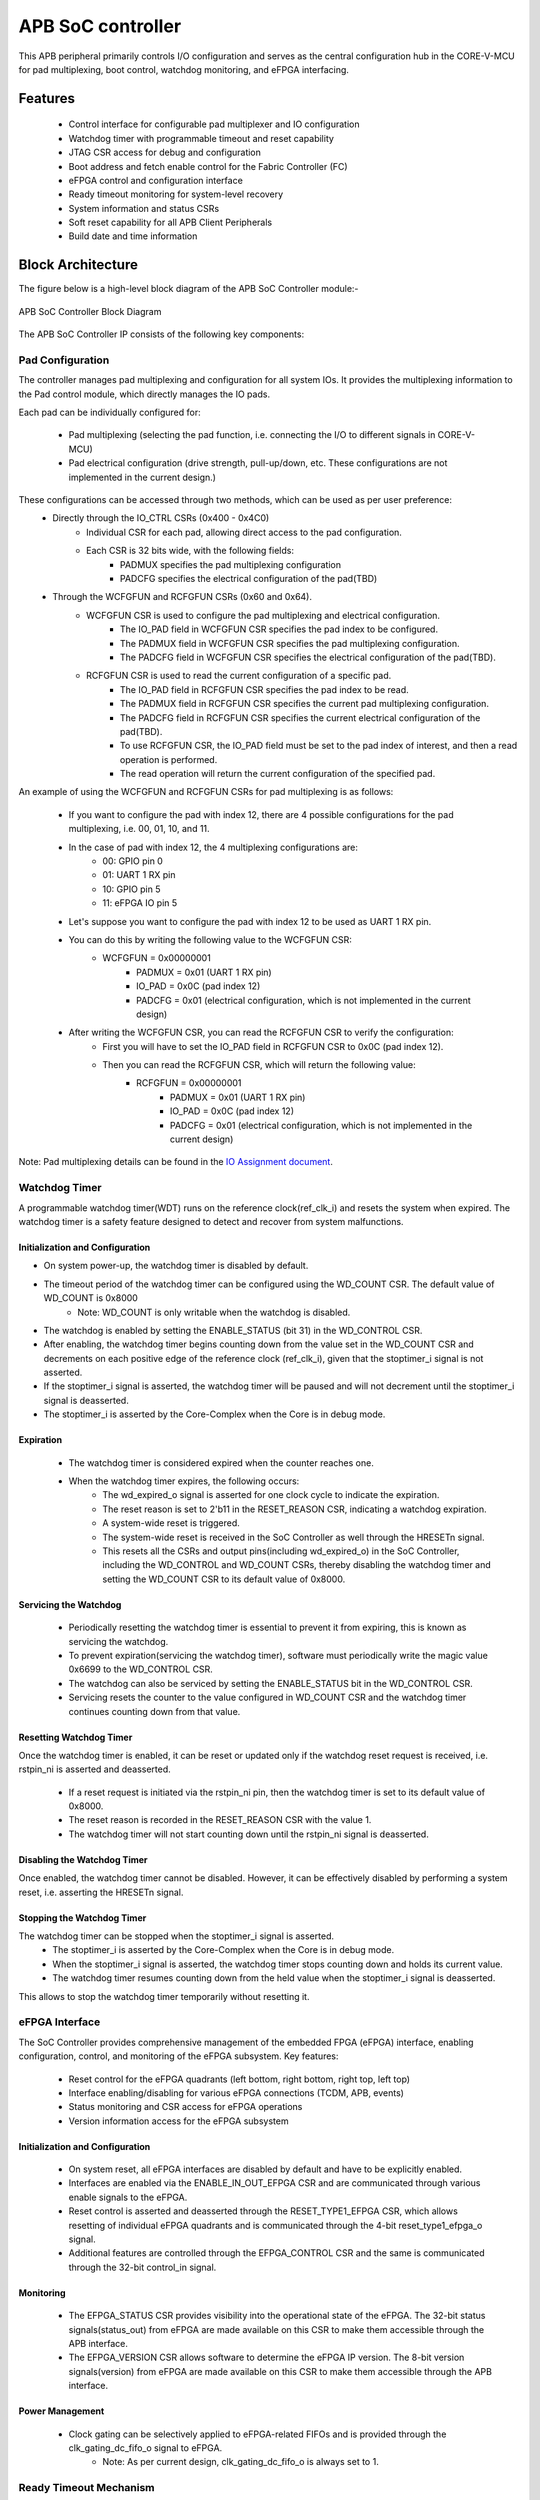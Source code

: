 
..
   Copyright (c) 2023 OpenHW Group
   Copyright (c) 2025 CircuitSutra

   SPDX-License-Identifier: Apache-2.0 WITH SHL-2.1

.. Level 1
   =======

   Level 2
   -------

   Level 3
   ~~~~~~~

   Level 4
   ^^^^^^^
.. _apb_soc_controller:

APB SoC controller
==================

This APB peripheral primarily controls I/O configuration and serves as the central configuration hub in the CORE-V-MCU for pad multiplexing, boot control, watchdog monitoring, and eFPGA interfacing.

Features
--------
  - Control interface for configurable pad multiplexer and IO configuration
  - Watchdog timer with programmable timeout and reset capability
  - JTAG CSR access for debug and configuration
  - Boot address and fetch enable control for the Fabric Controller (FC)
  - eFPGA control and configuration interface
  - Ready timeout monitoring for system-level recovery
  - System information and status CSRs
  - Soft reset capability for all APB Client Peripherals
  - Build date and time information

Block Architecture
------------------

The figure below is a high-level block diagram of the APB SoC Controller module:-

.. figure:: apb_soc_controller_block_diagram.png
   :name: APB_SOC_Controller_Block_Diagram
   :align: center
   :alt:

   APB SoC Controller Block Diagram

The APB SoC Controller IP consists of the following key components:

Pad Configuration
~~~~~~~~~~~~~~~~~
The controller manages pad multiplexing and configuration for all system IOs. It provides the multiplexing information to the Pad control module, which directly manages the IO pads.

Each pad can be individually configured for:

  - Pad multiplexing (selecting the pad function, i.e. connecting the I/O to different signals in CORE-V-MCU)
  - Pad electrical configuration (drive strength, pull-up/down, etc. These configurations are not implemented in the current design.)

These configurations can be accessed through two methods, which can be used as per user preference:
  - Directly through the IO_CTRL CSRs (0x400 - 0x4C0)
      - Individual CSR for each pad, allowing direct access to the pad configuration.
      - Each CSR is 32 bits wide, with the following fields:
          - PADMUX specifies the pad multiplexing configuration
          - PADCFG specifies the electrical configuration of the pad(TBD)

  - Through the WCFGFUN and RCFGFUN CSRs (0x60 and 0x64).
      - WCFGFUN CSR is used to configure the pad multiplexing and electrical configuration.
          - The IO_PAD field in WCFGFUN CSR specifies the pad index to be configured.
          - The PADMUX field in WCFGFUN CSR specifies the pad multiplexing configuration.
          - The PADCFG field in WCFGFUN CSR specifies the electrical configuration of the pad(TBD).

      - RCFGFUN CSR is used to read the current configuration of a specific pad.
          - The IO_PAD field in RCFGFUN CSR specifies the pad index to be read.
          - The PADMUX field in RCFGFUN CSR specifies the current pad multiplexing configuration.
          - The PADCFG field in RCFGFUN CSR specifies the current electrical configuration of the pad(TBD).
          - To use RCFGFUN CSR, the IO_PAD field must be set to the pad index of interest, and then a read operation is performed.
          - The read operation will return the current configuration of the specified pad.

An example of using the WCFGFUN and RCFGFUN CSRs for pad multiplexing is as follows:

  - If you want to configure the pad with index 12, there are 4 possible configurations for the pad multiplexing, i.e. 00, 01, 10, and 11.
  - In the case of pad with index 12, the 4 multiplexing configurations are:
      - 00: GPIO pin 0
      - 01: UART 1 RX pin
      - 10: GPIO pin 5
      - 11: eFPGA IO pin 5

  - Let's suppose you want to configure the pad with index 12 to be used as UART 1 RX pin.
  - You can do this by writing the following value to the WCFGFUN CSR:
      - WCFGFUN = 0x00000001
          - PADMUX = 0x01 (UART 1 RX pin)
          - IO_PAD = 0x0C (pad index 12)
          - PADCFG = 0x01 (electrical configuration, which is not implemented in the current design)
  - After writing the WCFGFUN CSR, you can read the RCFGFUN CSR to verify the configuration:
      - First you will have to set the IO_PAD field in RCFGFUN CSR to 0x0C (pad index 12).
      - Then you can read the RCFGFUN CSR, which will return the following value:
          - RCFGFUN = 0x00000001
              - PADMUX = 0x01 (UART 1 RX pin)
              - IO_PAD = 0x0C (pad index 12)
              - PADCFG = 0x01 (electrical configuration, which is not implemented in the current design)

Note: Pad multiplexing details can be found in the `IO Assignment document <https://docs.openhwgroup.org/projects/core-v-mcu/doc-src/io_assignment_tables.html>`_.

Watchdog Timer
~~~~~~~~~~~~~~
A programmable watchdog timer(WDT) runs on the reference clock(ref_clk_i) and resets the system when expired. The watchdog timer is a safety feature designed to detect and recover from system malfunctions.

Initialization and Configuration
^^^^^^^^^^^^^^^^^^^^^^^^^^^^^^^^
- On system power-up, the watchdog timer is disabled by default.
- The timeout period of the watchdog timer can be configured using the WD_COUNT CSR. The default value of WD_COUNT is 0x8000
    - Note: WD_COUNT is only writable when the watchdog is disabled.
- The watchdog is enabled by setting the ENABLE_STATUS (bit 31) in the WD_CONTROL CSR.
- After enabling, the watchdog timer begins counting down from the value set in the  WD_COUNT CSR and decrements on each positive edge of the reference clock (ref_clk_i), given that the stoptimer_i signal is not asserted.
- If the stoptimer_i signal is asserted, the watchdog timer will be paused and will not decrement until the stoptimer_i signal is deasserted.
- The stoptimer_i is asserted by the Core-Complex when the Core is in debug mode.

Expiration
^^^^^^^^^^
  - The watchdog timer is considered expired when the counter reaches one.
  - When the watchdog timer expires, the following occurs:
      - The wd_expired_o signal is asserted for one clock cycle to indicate the expiration.
      - The reset reason is set to 2'b11 in the RESET_REASON CSR, indicating a watchdog expiration.
      - A system-wide reset is triggered.
      - The system-wide reset is received in the SoC Controller as well through the HRESETn signal.
      - This resets all the CSRs and output pins(including wd_expired_o) in the SoC Controller, including the WD_CONTROL and WD_COUNT CSRs, thereby disabling the watchdog timer and setting the WD_COUNT CSR to its default value of 0x8000.

Servicing the Watchdog
^^^^^^^^^^^^^^^^^^^^^^
  - Periodically resetting the watchdog timer is essential to prevent it from expiring, this is known as servicing the watchdog.
  - To prevent expiration(servicing the watchdog timer), software must periodically write the magic value 0x6699 to the WD_CONTROL CSR.
  - The watchdog can also be serviced by setting the ENABLE_STATUS bit in the WD_CONTROL CSR.
  - Servicing resets the counter to the value configured in WD_COUNT CSR and the watchdog timer continues counting down from that value.


Resetting Watchdog Timer
^^^^^^^^^^^^^^^^^^^^^^^^
Once the watchdog timer is enabled, it can be reset or updated only if the watchdog reset request is received, i.e. rstpin_ni is asserted and deasserted.

  - If a reset request is initiated via the rstpin_ni pin, then the watchdog timer is set to its default value of 0x8000.
  - The reset reason is recorded in the RESET_REASON CSR with the value 1.
  - The watchdog timer will not start counting down until the rstpin_ni signal is deasserted.

Disabling the Watchdog Timer
^^^^^^^^^^^^^^^^^^^^^^^^^^^^
Once enabled, the watchdog timer cannot be disabled. However, it can be effectively disabled by performing a system reset, i.e. asserting the HRESETn signal.

Stopping the Watchdog Timer
^^^^^^^^^^^^^^^^^^^^^^^^^^^
The watchdog timer can be stopped when the stoptimer_i signal is asserted.
  - The stoptimer_i is asserted by the Core-Complex when the Core is in debug mode.
  - When the stoptimer_i signal is asserted, the watchdog timer stops counting down and holds its current value.
  - The watchdog timer resumes counting down from the held value when the stoptimer_i signal is deasserted.

This allows to stop the watchdog timer temporarily without resetting it.

eFPGA Interface
~~~~~~~~~~~~~~~
The SoC Controller provides comprehensive management of the embedded FPGA (eFPGA) interface, enabling configuration, control, and monitoring of the eFPGA subsystem.
Key features:

  - Reset control for the eFPGA quadrants (left bottom, right bottom, right top, left top)
  - Interface enabling/disabling for various eFPGA connections (TCDM, APB, events)
  - Status monitoring and CSR access for eFPGA operations
  - Version information access for the eFPGA subsystem

Initialization and Configuration
^^^^^^^^^^^^^^^^^^^^^^^^^^^^^^^^
  - On system reset, all eFPGA interfaces are disabled by default and have to be explicitly enabled.
  - Interfaces are enabled via the ENABLE_IN_OUT_EFPGA CSR and are communicated through various enable signals to the eFPGA.
  - Reset control is asserted and deasserted through the RESET_TYPE1_EFPGA CSR, which allows resetting of individual eFPGA quadrants and is communicated through the 4-bit reset_type1_efpga_o signal.
  - Additional features are controlled through the EFPGA_CONTROL CSR and the same is communicated through the 32-bit control_in signal.

Monitoring
^^^^^^^^^^
  - The EFPGA_STATUS CSR provides visibility into the operational state of the eFPGA. The 32-bit status signals(status_out) from eFPGA are made available on this CSR to make them accessible through the APB interface.
  - The EFPGA_VERSION CSR allows software to determine the eFPGA IP version. The 8-bit version signals(version) from eFPGA are made available on this CSR to make them accessible through the APB interface.

Power Management
^^^^^^^^^^^^^^^^
  - Clock gating can be selectively applied to eFPGA-related FIFOs and is provided through the clk_gating_dc_fifo_o signal to eFPGA.
      - Note: As per current design, clk_gating_dc_fifo_o is always set to 1.

Ready Timeout Mechanism
~~~~~~~~~~~~~~~~~~~~~~~
The Ready Timeout (RTO) mechanism is a system protection feature that monitors bus transaction timeouts.
The SoC Controller generates a timeout signal (rto_o) when a peripheral fails to respond within the specified time limit.
It improves system robustness by preventing the bus from stalling indefinitely due to unresponsive peripherals.

The RTO mechanism is segregated into two IPs, the SoC Controller and the SoC Peripheral Interconnect.

Operation
^^^^^^^^^
  - When a bus transaction starts, the SoC peripheral interconnect asserts the start_rto_i pin on the SoC Controller.
  - The SoC Controller, when its start_rto_i pin is asserted, starts counting down from the value set in the RTO_COUNT CSR and decrements on each positive edge of the system clock (HCLK).
  - The counter starts counting down from the value set in the RTO_COUNT CSR and decrements on each positive edge of the system clock(HCLK).
  - The RTO_COUNT CSR of the SoC controller defines the timeout threshold.
  - If the SoC Peripheral Interconnect deasserts the start_rto_i signal before the SOC controller timeout counter reaches zero, then the counter is reloaded, and no timeout is signalled.
  - If the SOC Peripheral Interconnect fails to respond by deasserting the start_rto_i signal before the SOC controller timeout counter reaches zero, then the SOC controller asserts an rto_o signal to the SOC Peripheral Interconnect to indicate a timeout.
  - The SOC Peripheral Interconnect, when its rto_i is asserted, drives the peripheral_rto_i pin of the SOC Peripheral Interconnect to indicate which peripheral caused the timeout.
  - The SOC peripheral controller captures the faulty peripheral information in RTO_PERIPHERAL CSR to indicate which core-v-mcu peripheral caused the timeout.
  - The RTO_PERIPHERAL CSR consists of 9 bits, each bit representing a specific peripheral. When the peripheral_rto_i pin is updated, the values of the corresponding bits in the RTO_PERIPHERAL CSR are set to 1.
  - In the next clock cycle, the SoC controller deasserts the rto_o signal.
  - The SoC Peripheral Interconnect, when its rto_i is deasserted, clears the peripheral_rto_i pin.
  - The RTO_PERIPHERAL CSR is clear-on-write, i.e. writing to this CSR will clear it, and the write value is ignored.

Boot Control
~~~~~~~~~~~~
The boot control mechanism manages the system boot process, determining the behaviour of the Fabric Controller/Core-Complex during reset and initial execution.
It allows flexible configuration of boot address, fetch control, and boot mode selection.
This mechanism enables software and hardware to coordinate system boot through configurable registers and external signals, supporting multiple boot modes and sources.

Boot Address Configuration
^^^^^^^^^^^^^^^^^^^^^^^^^^
  - On system reset, the default boot address is set to 0x1A000080.
  - The boot address can be modified by writing a new value to the FCBOOT CSR.

Fetch Control
^^^^^^^^^^^^^
  - The Fabric Controller/Core-Complex's activity is gated by the fc_fetchen_o signal, i.e. allowing dynamic enable/disable of instruction fetch.
      - The default value of fc_fetchen_o is ,1 i.e instruction fetch is enabled.
  - This signal is controlled through the FCFETCH CSR.

Boot Mode Selection
^^^^^^^^^^^^^^^^^^^
Boot mode defines how and from where a system loads the code needed to start operating.
  - Boot mode is influenced by external hardware signals:
      - bootsel_i: Selects between different boot paths.
          - 1 = SPI boot
          - 0 = Host mode via I2Cs
      - dmactive_i: Indicates debug mode active status.
  - The selected boot mode and current boot status, as well as the debug mode status, are captured in the BOOTSEL CSR.

JTAG Interface
~~~~~~~~~~~~~~
The SoC Controller provides an interface to the JTAG debug port, enabling bidirectional communication and control for system-level debugging.
Key features:

  - Bidirectional communication through 8-bit-wide JTAG_REG_IN and JTAG_REG_OUT bitfields of JTAGREG CSR
  - External JTAG signals are synchronised to the internal system clock (HCLK) to ensure reliable data exchange.

Data Access and Communication
^^^^^^^^^^^^^^^^^^^^^^^^^^^^^
  - The upper bits of JTAGREG are updated with incoming JTAG data from an external device through the soc_jtag_reg_i port.
  - The lower bits of JTAGREG can be written by software to transmit data to the external JTAG device through the soc_jtag_reg_i port.
  - This bidirectional access enables debug communication, such as status reporting, control signalling, or debug-triggered behaviours.

Soft Reset Mechanism
~~~~~~~~~~~~~~~~~~~~
The soft reset mechanism allows the SoC Controller to reset all APB client peripherals connected to the APB bus without requiring a full system reset. This feature is useful for recovering from peripheral malfunctions or reinitialising peripherals during runtime.

Operation
^^^^^^^^^
  - Writing any value to the SOFT_RESET CSR (at offset 0x00FC) initiates the soft reset sequence.
  - The write value is ignored, as the CSR acts as a write-only strobe.
  - Upon triggering, the soft_reset_o signal is asserted, propagating the reset to all APB client peripherals.
  - APB client peripheral includes the following:
      - I2C Slave
      - Event Controller
      - Advanced Timer
      - GPIO
      - Timer
      - FLL
      - uDMA subsystem
      - eFPGA subsystem
  - The SoC Controller itself is only partially reset, retaining WDT and Boot Control configurations.
  - The following CSRs in the SoC Controller are reset to their default values:
      - WCFGFUN
      - RCFGFUN
      - IO_CTRL (0x400-0x4C0)
      - RESET_TYPE1_EFPGA
      - ENABLE_IN_OUT_EFPGA
      - EFPGA_CONTROL_IN
      - RTO_PERIPHERAL
      - READY_TIMEOUT_COUNT
  - The following output pins, which are controlled through the CSRs, are reset to reflect their default values:
      - pad_mux_o
      - pad_cfg_o
      - reset_type1_efpga_o
      - clk_gating_dc_fifo_o
      - enable_udma_efpga_o
      - enable_events_efpga_o
      - enable_apb_efpga_o
      - enable_tcdm3_efpga_o
      - enable_tcdm2_efpga_o
      - enable_tcdm1_efpga_o
      - enable_tcdm0_efpga_o
      - control_in
  - The reset signal(soft_reset_o) is deasserted when:
      - The system reset is issued due to the HRESETn signal being asserted.
      - The pos-edge of the HCLK signal is encountered.

System Architecture
-------------------

The figure below depicts the connections between the SoC Controller and the rest of the modules in CORE-V-MCU:-

.. figure:: apb_soc_controller_soc_connections.png
   :name: APB_SOC_Controller_SoC_Connections
   :align: center
   :alt:

   APB SoC Controller CORE-V-MCU connections diagram

Programming View Model
----------------------

The APB SOC Controller is memory-mapped at a base address defined by the system. All CSRs are accessible via standard APB read/write operations.

CSR Access
~~~~~~~~~~
CSRs are accessed using 32-bit reads and writes over the APB bus. The address space is organised as follows:
  - Base CSRs: 0x000 - 0x0FC
  - Pad configuration CSRs: 0x400 - 0x4C0

Programming Sequence
~~~~~~~~~~~~~~~~~~~~
Typical programming sequences include:
  - Read system information from INFO CSR
  - Configure boot address and fetch enable
  - Set up pad configuration and multiplexing
  - Configure watchdog timer if needed
  - Set up eFPGA control parameters
  - Monitor status CSRs as needed

APB SoC Controller CSRs
-----------------------

Refer to  `Memory Map <https://github.com/openhwgroup/core-v-mcu/blob/master/docs/doc-src/mmap.rst>`_ for the peripheral domain address of the SoC Controller.

NOTE: Several of the SoC Controller CSR are volatile, meaning that their read value may be changed by the hardware.
For example, writing the RCFGFUN CSR will set the I/O port to be read. A subsequent read will return the configuration of the I/O port.
As the name suggests, the value of non-volatile CSRs is not changed by the hardware. These CSRs retain the last value written by the software.
A CSR's volatility is indicated by its "type".

Details of CSR access type are explained `here <https://docs.openhwgroup.org/projects/core-v-mcu/doc-src/mmap.html#csr-access-types>`_.

INFO
~~~~
  - Address Offset = 0x0000
  - Type: non-volatile

+----------------+-----------+------------+-------------+----------------------------------+
| **Field**      | **Bits**  | **Access** | **Default** | **Description**                  |
+================+===========+============+=============+==================================+
|   N_CORES      |   31:16   |     RO     |     0x1     | Number of cores in design        |
+----------------+-----------+------------+-------------+----------------------------------+
|   N_CLUSTERS   |   15:0    |     RO     |     0x0     | Number of clusters in design     |
+----------------+-----------+------------+-------------+----------------------------------+

FCBOOT
~~~~~~
  - Address Offset = 0x0004
  - Type: non-volatile

+----------------+-----------+------------+-------------+----------------------------------+
| **Field**      | **Bits**  | **Access** | **Default** | **Description**                  |
+================+===========+============+=============+==================================+
|   BOOT_ADDR    |   31:0    |    RW      | 0x1A000080  | Boot address for the FC core     |
+----------------+-----------+------------+-------------+----------------------------------+

FCFETCH
~~~~~~~
  - Address Offset = 0x0008
  - Type: non-volatile

+----------------+-----------+------------+-------------+------------------------------------+
| **Field**      | **Bits**  | **Access** | **Default** | **Description**                    |
+================+===========+============+=============+====================================+
|   ENABLE       |   0:0     |    RW      |     0x1     | Fetch enable bit                   |
|                |           |            |             |                                    |
|                |           |            |             | Signals FC to initiate instruction |
|                |           |            |             | fetching and processing            |        
+----------------+-----------+------------+-------------+------------------------------------+

BUILD_DATE
~~~~~~~~~~
  - Address Offset = 0x000C
  - Type: non-volatile

+-------------+----------+------------+-------------+----------------------------------------+
| **Field**   | **Bits** | **Access** | **Default** | **Description**                        |
+=============+==========+============+=============+========================================+
|   YEAR      |  31:16   |     RO     |     0x0     |   Year in binary-coded decimal format  |
+-------------+----------+------------+-------------+----------------------------------------+
|   MONTH     |   15:8   |     RO     |     0x0     |   Month in binary-coded decimal format |
+-------------+----------+------------+-------------+----------------------------------------+
|   DAY       |   7:0    |     RO     |     0x0     |   Day in binary-coded decimal format   |
+-------------+----------+------------+-------------+----------------------------------------+

BUILD_TIME
~~~~~~~~~~
  - Address Offset = 0x0010
  - Type: non-volatile

+---------------+----------+------------+-------------+------------------------------------------+
| **Field**     | **Bits** | **Access** | **Default** | **Description**                          |
+===============+==========+============+=============+==========================================+
|   HOUR        |   23:16  |     RO     |     0x0     |   Hour in binary-coded decimal format    |
+---------------+----------+------------+-------------+------------------------------------------+
|   MINUTES     |   15:8   |     RO     |     0x0     |   Minutes in binary-coded decimal format |
+---------------+----------+------------+-------------+------------------------------------------+
|   SECONDS     |   7:0    |     RO     |     0x0     |   Seconds in binary-coded decimal format |
+---------------+----------+------------+-------------+------------------------------------------+

WCFGFUN
~~~~~~~
  - Address Offset = 0x0060
  - type: non-volatile

+-------------+----------+------------+-------------+------------------------------+
| **Field**   | **Bits** | **Access** | **Default** | **Description**              |
+=============+==========+============+=============+==============================+
| RESERVED    | 31:30    |    RO      |    0x0      | Reserved                     |
+-------------+----------+------------+-------------+------------------------------+
| PADCFG      | 29:24    |    RW      |    0x1      | Pad electrical configuration |
|             |          |            |             |  (TBD)                       |
+-------------+----------+------------+-------------+------------------------------+
| RESERVED    | 23:18    |    RO      |    0x0      | Reserved                     |
+-------------+----------+------------+-------------+------------------------------+
| PADMUX      | 17:16    |    RW      |    0x0      | Pad mux configuration        |
+-------------+----------+------------+-------------+------------------------------+
| RESERVED    | 15:6     |    RO      |    0x0      | Reserved                     |
+-------------+----------+------------+-------------+------------------------------+
| IO_PAD      | 5:0      |    RW      |    0x0      | IO pad index to be configured|
+-------------+----------+------------+-------------+------------------------------+

RCFGFUN
~~~~~~~
  - Address Offset = 0x0064
  - type: volatile

+-------------+----------+------------+-------------+------------------------------+
| **Field**   | **Bits** | **Access** | **Default** | **Description**              |
+=============+==========+============+=============+==============================+
| RESERVED    | 31:30    |    RO      |    0x0      | Reserved                     |
+-------------+----------+------------+-------------+------------------------------+
| PADCFG      | 29:24    |    RO      |    0x1      | Pad electrical configuration |
|             |          |            |             |  (TBD)                       |
+-------------+----------+------------+-------------+------------------------------+
| RESERVED    | 23:18    |    RO      |    0x0      | Reserved                     |
+-------------+----------+------------+-------------+------------------------------+
| PADMUX      | 17:16    |    RO      |    0x0      | Pad mux configuration        |
+-------------+----------+------------+-------------+------------------------------+
| RESERVED    | 15:6     |    RO      |    0x0      | Reserved                     |
+-------------+----------+------------+-------------+------------------------------+
| IO_PAD      | 5:0      |    RW      |    0x0      | IO pad index to be read      |
+-------------+----------+------------+-------------+------------------------------+

JTAGREG
~~~~~~~
  - Address Offset = 0x0074
  - Type: volatile

+---------------+----------+------------+-------------+--------------------------+
| **Field**     | **Bits** | **Access** | **Default** | **Description**          |
+===============+==========+============+=============+==========================+
| RESERVED      | 31:16    |    RO      |    0x0      | Reserved                 |
+---------------+----------+------------+-------------+--------------------------+
| JTAG_REG_IN   | 15:8     |    RO      |    0x0      | shows the data present   |
|               |          |            |             | at soc_jtag_reg_i port   |
+---------------+----------+------------+-------------+--------------------------+
| JTAG_REG_OUT  | 7:0      |    RW      |    0x0      | data to be driven on     |
|               |          |            |             | soc_jtag_reg_o port      |
+---------------+----------+------------+-------------+--------------------------+

BOOTSEL
~~~~~~~
  - Address Offset = 0x00C4
  - Type: volatile

+-------------+----------+------------+-------------+-----------------------------------------+
| **Field**   | **Bits** | **Access** | **Default** | **Description**                         |
+=============+==========+============+=============+=========================================+
| BOOTSEL     |   0:0    | RO         |             | Selected boot device                    |
|             |          |            |             |  1=SPI                                  |
|             |          |            |             |  0=Host mode via I2Cs                   |
|             |          |            |             |                                         | 
|             |          |            |             | Configured from bootsel_i pin on reset  |
+-------------+----------+------------+-------------+-----------------------------------------+
| DMACTIVE    | 1:1      | RO         | 0x0         | DMA active value                        |
|             |          |            |             |                                         |
|             |          |            |             | configured from dmactive_i pin on reset |
+-------------+----------+------------+-------------+-----------------------------------------+
| RESERVED    | 29:2     | RO         | 0x0         | Reserved                                |
+-------------+----------+------------+-------------+-----------------------------------------+
| BOOTSEL_IN  | 30       | RO         |             | Current status of bootsel_i pin         |
+-------------+----------+------------+-------------+-----------------------------------------+
| DMACTIVE_IN | 31       | RO         | 0x0         | Current status of dmactive_i pin        |
+-------------+----------+------------+-------------+-----------------------------------------+

CLKSEL
~~~~~~
  - Address Offset = 0x00C8
  - Type: volatile

+-----------+----------+------------+-------------+--------------------------------+
| **Field** | **Bits** | **Access** | **Default** | **Description**                |
+===========+==========+============+=============+================================+
|   SELECT  |   0:0    |   RO       |  0x1        |   This CSR contains            |  
|           |          |            |             |   whether the system clock     |
|           |          |            |             |   is coming from               |
|           |          |            |             |   the FLL or the FLL is        |
|           |          |            |             |   bypassed.                    |
|           |          |            |             |   It is a read-only            |
|           |          |            |             |   CSR by the core but it       |
|           |          |            |             |   can be written via JTAG.     |
|           |          |            |             |                                |
|           |          |            |             | Shows current status of        |
|           |          |            |             | sel_fll_clk_i pin              |
+-----------+----------+------------+-------------+--------------------------------+

WD_COUNT
~~~~~~~~
  - Address Offset = 0x00D0
  - Type: volatile

+-----------+----------+------------+-------------+-------------------------------------+
| **Field** | **Bits** | **Access** | **Default** | **Description**                     |
+===========+==========+============+=============+=====================================+
|   COUNT   |   30:0   |   RW       |   0x8000    |   Watchdog timer initial value      |
|           |          |            |             |                                     |
|           |          |            |             |   Only writable when Watchdog is    |
|           |          |            |             |   disabled                          |
+-----------+----------+------------+-------------+-------------------------------------+

WD_CONTROL
~~~~~~~~~~
  - Address Offset = 0x00D4
  - Type: volatile

+-----------------+----------+------------+-----------+-------------------------------------------+
| **Field**       | **Bits** | **Access** |**Default**| **Description**                           |
+=================+==========+============+===========+===========================================+
|  ENABLE_STATUS  |   31:31  |   RW       |   0x0     |   1=Watchdog Enabled,                     |
|                 |          |            |           |                                           |
|                 |          |            |           |   0=Watchdog not enabled.                 |
|                 |          |            |           |                                           |
|                 |          |            |           |   Note: Once enabled, can only be         |
|                 |          |            |           |   disabled through asserting HRESETn      |
|                 |          |            |           |   i.e. resetting the whole SoC Controller |
+-----------------+----------+------------+-----------+-------------------------------------------+
|  WD_VALUE       |   15:0   |   RW       | 0x8000    |  Read & write to this bitfield access     |
|                 |          |            |           |  different information.                   |
|                 |          |            |           |                                           |
|                 |          |            |           |  Read: Current value of watchdog timer    |
|                 |          |            |           |                                           |
|                 |          |            |           |  Write: Write to this bitfield are not    |
|                 |          |            |           |  captured. If the value is 0x6699, then   |
|                 |          |            |           |  the watchdog timer is reset. Any other   |
|                 |          |            |           |  value does not have any impact.          |
+-----------------+----------+------------+-----------+-------------------------------------------+

RESET_REASON
~~~~~~~~~~~~
  - Address Offset = 0x00D8
  - Type: volatile

+-----------+----------+------------+-------------+----------------------------------------+
| **Field** | **Bits** | **Access** | **Default** | **Description**                        |
+===========+==========+============+=============+========================================+
|   REASON  |   1:0    |   RC       |     0x0     |   2'b01= reset pin(rstpin_ni) asserted | 
|           |          |            |             |                                        |
|           |          |            |             |   2'b11=Watchdog expired               |
+-----------+----------+------------+-------------+----------------------------------------+

RTO_PERIPHERAL
~~~~~~~~~~~~~~
  - Address Offset = 0x00E0
  - Type: volatile
  - Configured from peripheral_rto_i pin

+-------------+----------+------------+-------------+----------------------------------------+
| **Field**   | **Bits** | **Access** | **Default** | **Description**                        |
+=============+==========+============+=============+========================================+
|   FCB_RTO   |   8:8    | RWC        | 0x0         | 1 indicates that the FCB interface     |
|             |          |            |             | caused a ready timeout                 |
+-------------+----------+------------+-------------+----------------------------------------+
| TIMER_RTO   |   7:7    | RWC        | 0x0         | 1 indicates that the TIMER interface   |
|             |          |            |             | caused a ready timeout                 |
+-------------+----------+------------+-------------+----------------------------------------+
| I2CS_RTO    |   6:6    | RWC        | 0x0         | 1 indicates that the I2CS interface    |
|             |          |            |             | caused a ready timeout                 |
+-------------+----------+------------+-------------+----------------------------------------+
|EVENT_GEN_RTO|   5:5    | RWC        | 0x0         | 1 indicates that the EVENT GENERATOR   |
|             |          |            |             | interface caused a ready timeout       |
+-------------+----------+------------+-------------+----------------------------------------+
|ADV_TIMER_RTO|   4:4    | RWC        | 0x0         | 1 indicates that the ADVANCED TIMER    |
|             |          |            |             | interface caused a ready timeout       |
+-------------+----------+------------+-------------+----------------------------------------+
|SOC_CONTROL_R|   3:3    | RWC        | 0x0         | 1 indicates that the SOC CONTROL       |
|TO           |          |            |             | interface caused a ready timeout       |
+-------------+----------+------------+-------------+----------------------------------------+
|UDMA_RTO     |   2:2    | RWC        | 0x0         | 1 indicates that the UDMA CONTROL      |
|             |          |            |             | interface caused a ready timeout       |
+-------------+----------+------------+-------------+----------------------------------------+
|GPIO_RTO     |   1:1    | RWC        | 0x0         | 1 indicates that the GPIO interface    |
|             |          |            |             | caused a ready timeout                 |
+-------------+----------+------------+-------------+----------------------------------------+
|FLL_RTO      |   0:0    | RWC        | 0x0         | 1 indicates that the FLL interface     |
|             |          |            |             | caused a ready timeout                 |
+-------------+----------+------------+-------------+----------------------------------------+

READY_TIMEOUT_COUNT
~~~~~~~~~~~~~~~~~~~
  - Address Offset = 0x00E4
  - Type: volatile

+-------------+----------+------------+-------------+----------------------------------------+
| **Field**   | **Bits** | **Access** | **Default** | **Description**                        |
+=============+==========+============+=============+========================================+
| COUNT       |  19:0    | RW         | 0xFF        | Number of APB clocks before a ready    |
|             |          |            |             | timeout occurs.                        |
|             |          |            |             | When writing to this CSR, last 4       |
|             |          |            |             | bits from write data will be replaced  |
|             |          |            |             | by 0xf.                                |
+-------------+----------+------------+-------------+----------------------------------------+

RESET_TYPE1_EFPGA
~~~~~~~~~~~~~~~~~
  - Address Offset = 0x00E8
  - Type: non-volatile

+-------------+----------+------------+-------------+-----------------------------------+
| **Field**   | **Bits** | **Access** | **Default** | **Description**                   |
+=============+==========+============+=============+===================================+
| RESET_LB    |   3:3    | RW         | 0x0         | Reset eFPGA left bottom quadrant  |
+-------------+----------+------------+-------------+-----------------------------------+
| RESET_RB    |   2:2    | RW         | 0x0         | Reset eFPGA right bottom quadrant |
+-------------+----------+------------+-------------+-----------------------------------+
| RESET_RT    |   1:1    | RW         | 0x0         | Reset eFPGA right top quadrant    |
+-------------+----------+------------+-------------+-----------------------------------+
| RESET_LT    |   0:0    | RW         | 0x0         | Reset eFPGA left top quadrant     |
+-------------+----------+------------+-------------+-----------------------------------+

ENABLE_IN_OUT_EFPGA
~~~~~~~~~~~~~~~~~~~
  - Address Offset = 0x00EC
  - Type: non-volatile

+--------------+----------+------------+-------------+----------------------------------------+
| **Field**    | **Bits** | **Access** | **Default** | **Description**                        |
+==============+==========+============+=============+========================================+
|ENABLE_EVENTS |   5:5    | RW         | 0x0         | Enable events from efpga to SOC caused |
|              |          |            |             | a ready timeout                        |
+--------------+----------+------------+-------------+----------------------------------------+
|ENABLE_SOC_ACC|   4:4    | RW         | 0x0         | Enable SOC memory mapped access to     |
|ESS           |          |            |             | EFPGA                                  |
+--------------+----------+------------+-------------+----------------------------------------+
|ENABLE_TCDM_P3|   3:3    | RW         | 0x0         | Enable EFPGA access via TCDM port 3    |
+--------------+----------+------------+-------------+----------------------------------------+
|ENABLE_TCDM_P2|   2:2    | RW         | 0x0         | Enable EFPGA access via TCDM port 2    |
+--------------+----------+------------+-------------+----------------------------------------+
|ENABLE_TCDM_P1|   1:1    | RW         | 0x0         | Enable EFPGA access via TCDM port 1    |
+--------------+----------+------------+-------------+----------------------------------------+
|ENABLE_TCDM_P0|   0:0    | RW         | 0x0         | Enable EFPGA access via TCDM port 0    |
+--------------+----------+------------+-------------+----------------------------------------+

EFPGA_CONTROL_IN
~~~~~~~~~~~~~~~~
  - Address Offset = 0x00F0
  - Type: non-volatile

+-----------------+----------+------------+-------------+----------------------------------+
| **Field**       | **Bits** | **Access** | **Default** | **Description**                  |
+=================+==========+============+=============+==================================+
|EFPGA_CONTROL_IN |   31:0   | RW         | 0x0         | EFPGA control bits               |
|                 |          |            |             | (use per eFPGA design)           |
+-----------------+----------+------------+-------------+----------------------------------+

EFPGA_STATUS_OUT
~~~~~~~~~~~~~~~~
  - Address Offset = 0x00F4
  - Type: volatile

+-----------------+----------+------------+-------------+----------------------------------+
| **Field**       | **Bits** | **Access** | **Default** | **Description**                  |
+=================+==========+============+=============+==================================+
|EFPGA_CONTROL_OUT|   31:0   | RO         |             | Status from eFPGA                |
|                 |          |            |             |                                  |
|                 |          |            |             | Configured from status_out pin   |
+-----------------+----------+------------+-------------+----------------------------------+

EFPGA_VERSION
~~~~~~~~~~~~~
  - Address Offset = 0x00F8
  - Type: volatile

+-----------------+----------+------------+-------------+----------------------------------+
| **Field**       | **Bits** | **Access** | **Default** | **Description**                  |
+=================+==========+============+=============+==================================+
|EFPGA_VERSION    |    7:0   | RO         |             | EFPGA version info               |
|                 |          |            |             |                                  |
|                 |          |            |             | Configured from version pin      |
+-----------------+----------+------------+-------------+----------------------------------+

SOFT_RESET
~~~~~~~~~~
  - Address Offset = 0x00FC
  - Type: volatile

+-----------------+----------+------------+-------------+----------------------------------+
| **Field**       | **Bits** | **Access** | **Default** | **Description**                  |
+=================+==========+============+=============+==================================+
| SOFT_RESET      |    0:0   | WC         | 0x0         | Write only strobe to reset all   |
|                 |          |            |             | APB clients                      |
+-----------------+----------+------------+-------------+----------------------------------+

IO_CTRL
~~~~~~~
  - Address Offset = 0x0400 to 0x04C0
  - Type: non-volatile
  - I/O control supports two functions:
      -  I/O configuration
      -  I/O function selection

I/O configuration (CFG) is a series of bits that may be used to
control I/O PAD characteristics, such as drive strength and slew rate.
These driver control characteristics are implementation technology
dependent and are TBD. I/O selection (MUX) controls the select field of
a mux that connects the I/O to different signals in the device.

Each port is individually addressable at offset + IO_PORT * 4. For
example, the IO_CTRL CSR for IO_PORT 8 is at offset 0x0420(0x400 + 8 * 4).

+-------------+----------+------------+-------------+------------------------------------+
| **Field**   | **Bits** | **Access** | **Default** | **Description**                    |
+=============+==========+============+=============+====================================+
| CFG         |   13:8   | RW         | 0x1         | Pad electrical configuration (TBD) |
+-------------+----------+------------+-------------+------------------------------------+
| MUX         |   1:0    | RW         | 0x00        | Pad mux configuration              |
+-------------+----------+------------+-------------+------------------------------------+

Firmware Guidelines
--------------------

Initialization Sequence
~~~~~~~~~~~~~~~~~~~~~~~

Read System Information
^^^^^^^^^^^^^^^^^^^^^^^
  - Read the INFO CSR at offset 0x00 from the SOC_CTRL_BASE address.
  - Extract the number of cores from bits [31:16] of the read value.
  - Extract the number of clusters from bits [15:0] of the read value.
  - Use this information to properly configure system resources. A few use cases are:
      - Resource Initialization: Software can read the core/cluster count to dynamically allocate memory structures and initialize only the hardware resources that actually exist on the chip variant.
      - Workload Distribution: Task schedulers can use this information to optimize thread distribution across available cores and clusters, balancing performance against power consumption.

Configure Boot Parameters
^^^^^^^^^^^^^^^^^^^^^^^^^
  - Write the desired boot address to the FCBOOT CSR at offset 0x04.
  - The fetch enable bit of FCFETCH CSR at offset 0x08 is enabled by default i.e. the Fabric Control/Core-Complex will start fetching instructions from the provided address.

Configure IO Pads
^^^^^^^^^^^^^^^^^
  - For each IO pad that needs configuration:
      - Determine the IO pad index (0 to 47).
      - Select the appropriate multiplexer value for the desired function.
      - Determine the electrical pad configuration ( TBD ).
      - Combine these values: IO index in bits [5:0], multiplexer in bits [17:16], and configuration in bits [29:24].
      - Write this combined value to the WCFGFUN CSR at offset 0x60.
  - Alternatively, configure pads directly through their dedicated addresses:
      - Calculate the pad CSR address: 0x400 + (IO_PORT * 4).
      - Write the multiplexer value to bits [1:0] and the configuration to bits [13:8].

Configure eFPGA
^^^^^^^^^^^^^^^
  - Reset particular eFPGA Quadrant by writing to the RESET_TYPE1_EFPGA CSR at offset 0xE8.
  - Enable the desired interfaces by writing to ENABLE_IN_OUT_EFPGA CSR at offset 0xEC:
      - Bit 0: Enable TCDM0 interface
      - Bit 1: Enable TCDM1 interface
      - Bit 2: Enable TCDM2 interface
      - Bit 3: Enable TCDM3 interface
      - Bit 4: Enable APB interface
      - Bit 5: Enable events interface
  - Set additional control parameters(as per eFPGA design) by writing to the EFPGA_CONTROL CSR at offset 0xF0.

Ready Timeout Management
~~~~~~~~~~~~~~~~~~~~~~~~

Initialization
^^^^^^^^^^^^^^
  - Set the desired timeout value by writing to the RTO_COUNT CSR at offset 0xE4.(only bits [19:4] are used, with the 4 LSBs always set to 0xF)
  - The timeout value should be long enough to accommodate the longest legitimate time a peripheral might take to respond, with an additional margin.
  - The default value of RTO_COUNT is 0x000FF.

Error Handling
^^^^^^^^^^^^^^
  - When a timeout is detected, identify the source peripheral through the RTO_PERIPHERAL_ERROR CSR.
  - Take appropriate recovery actions for the affected peripheral
  - Write any value to the RTO_PERIPHERAL CSR to clear the timeout indication, i.e. to clear which peripheral caused the timeout. The write value is ignored.

Watchdog Management
~~~~~~~~~~~~~~~~~~~

Watchdog Initialization
^^^^^^^^^^^^^^^^^^^^^^^
  - Determine the appropriate timeout value based on your system requirements.
  - Write this value to the WD_COUNT CSR before enabling the watchdog.
  - The example below demonstrates the timeout calculation:
      - timeout_value = (timeout_in_seconds * ref_clk_frequency) - 1
      - For example, if the reference clock frequency is 100MHz and you want a timeout of 2 seconds, the calculation would be:
          - timeout_value = (2 * 100,000,000) - 1 = 199,999,999
      - This would set the watchdog to timeout/expire after 2 seconds.

Watchdog Enabling
^^^^^^^^^^^^^^^^^
  - Enable the watchdog by writing 0x80000000 to the WD_CONTROL CSR.

Regular Servicing
^^^^^^^^^^^^^^^^^ 
    - The servicing interval(time period between each subsequent servicing) should be typically between 0.5% to 0.75% of the watchdog timeout value.
    - To service the watchdog, write 0x00006699 to the WD_CONTROL CSR.

Watchdog Recovery Handling
^^^^^^^^^^^^^^^^^^^^^^^^^^
      - After a watchdog reset, read the reset reason through the RESET_REASON CSR.
      - Since a system wide reset has occured, reconfigure all CSRs and external signals across CORE-V-MCU as per your needs. 

Soft Reset Procedure
~~~~~~~~~~~~~~~~~~~~

Prepare for Reset
^^^^^^^^^^^^^^^^^
  - Complete any pending operations and save the critical state if needed.
  - Save any necessary state information if required for recovery after the reset.

Trigger Reset
^^^^^^^^^^^^^
  - Write any value to the SOFT_RESET CSR at offset 0xFC(the write value is ignored).
  - The system will immediately begin the reset sequence.
  - The below CSR will be reset to its default values
      - WCFGFUN
      - RCFGFUN
      - IO_CTRL (0x400-0x4C0)
      - RESET_TYPE1_EFPGA
      - ENABLE_IN_OUT_EFPGA
      - EFPGA_CONTROL_IN
      - RTO_PERIPHERAL_ERROR
      - READY_TIMEOUT_COUNT
  - The reset signal will propagate to following APB Client peripherals:
      - I2C Slave
      - Event Controller
      - Advanced Timer
      - GPIO
      - Timer
      - FLL
      - uDMA subsystem
      - eFPGA subsystem

Post-Reset Actions
^^^^^^^^^^^^^^^^^^
  - The system will automatically reinitialize the APB peripherals to their default states.

JTAG communication
~~~~~~~~~~~~~~~~~~

Write to the external device
^^^^^^^^^^^^^^^^^^^^^^^^^^^^
  - Write the data to the JTAG_REG_OUT bitfield of JTAGREG CSR through the APB bus.
  - The written value will be available on the soc_jtag_reg_o output port.

Read from the external device
^^^^^^^^^^^^^^^^^^^^^^^^^^^^^
  - The external JTAG device writes the data on the soc_jtag_reg_i input port.
  - Post synchronization, the data can be read from the JTAG_REG_in bitfield of JTAGREG CSR through the APB bus.

Pin Diagram
-----------

The figure below represents the input and output pins for the APB SoC Controller:-

.. figure:: apb_soc_controller_pin_diagram.png
   :name: APB_SoC_Controller_Pin_Diagram
   :align: center
   :alt:

   APB SoC Controller Pin Diagram

Clock and Reset
~~~~~~~~~~~~~~~
  - HCLK: APB system clock input; generated by APB PLL.
  - HRESETn: Active-low system reset signal for initializing CSRs and logic
  - ref_clk_i: Reference clock input, used for watchdog operations; generated by APB PLL.
  - soft_reset_o: Soft reset output; triggered by writing to SOFT_RESET CSR.

APB Interface
~~~~~~~~~~~~~
  - PADDR[11:0]: APB address bus input
  - PWDATA[31:0]: APB write data bus input
  - PWRITE: APB write enable signal
  - PSEL: APB slave select input
  - PENABLE: APB enable signal
  - PRDATA[31:0]: APB read data bus output
  - PREADY: APB ready signal output, indicates completion of APB transaction
  - PSLVERR: APB slave error output

Boot and Configuration
~~~~~~~~~~~~~~~~~~~~~~
  - sel_fll_clk_i: FLL clock selection input status pin; its value is captured in CLKSEL CSR for monitoring; always high in the current implementation.
  - bootsel_i: Boot select input status pin; its value is captured in BOOTSEL CSR for monitoring; provided by external device.
  - fc_bootaddr_o[31:0]: Boot address output for FC (Fabric Controller); controlled via FCBOOT CSR; provided to Core-Complex/Fabric Controller.
  - fc_fetchen_o: Fetch enable output for FC; controlled via FCFETCH CSR; provided to Core-Complex/Fabric Controller.
  - dmactive_i: Debug mode active input status pin; its value is captured in BOOTSEL CSR for monitoring.
  
Watchdog Interface
~~~~~~~~~~~~~~~~~~
  - wd_expired_o: Watchdog expired output signal, triggered when watchdog counter reaches 1;
  - stoptimer_i: Timer stop input signal; triggered by Core-Complex
  - rstpin_ni: Active-low reset pin input for resetting watchdog; provided by external device.

Pad Configuration Interface
~~~~~~~~~~~~~~~~~~~~~~~~~~~
  - pad_cfg_o[47:0][5:0]: Pad configuration output signals; controlled via IO_CTRL CSRs or WCFGFUN CSR; provided to I/O mux module.
  - pad_mux_o[47:0][1:0]: Pad multiplexing output signals; controlled via IO_CTRL CSRs or WCFGFUN CSR; provided to external device.

JTAG Interface
~~~~~~~~~~~~~~
  - soc_jtag_reg_i[7:0]: JTAG CSR input status pin; its value is captured in JTAGREG CSR for monitoring; always 0 in current implementation.
  - soc_jtag_reg_o[7:0]: JTAG CSR output; driven by JTAGREG CSR; Not connected in current implementation.

eFPGA Interface
~~~~~~~~~~~~~~~
  - control_in[31:0]: Control output to peripherals; driven by EFPGA_CONTROL CSR
  - clk_gating_dc_fifo_o: Clock gating for DC FIFO to eFPGA, always 1 as per current implementation
  - reset_type1_efpga_o[3:0]: Reset signals for eFPGA; driven by RESET_TYPE1_EFPGA CSR
  - enable_udma_efpga_o: Enable uDMA to eFPGA; driven by ENABLE_IN_OUT_EFPGA CSR
  - enable_events_efpga_o: Enable events to eFPGA; driven by ENABLE_IN_OUT_EFPGA CSR
  - enable_apb_efpga_o: Enable APB to eFPGA; driven by ENABLE_IN_OUT_EFPGA CSR
  - enable_tcdm3_efpga_o: Enable TCDM3 to eFPGA; driven by ENABLE_IN_OUT_EFPGA CSR
  - enable_tcdm2_efpga_o: Enable TCDM2 to eFPGA; driven by ENABLE_IN_OUT_EFPGA CSR
  - enable_tcdm1_efpga_o: Enable TCDM1 to eFPGA; driven by ENABLE_IN_OUT_EFPGA CSR
  - enable_tcdm0_efpga_o: Enable TCDM0 to eFPGA; driven by ENABLE_IN_OUT_EFPGA CSR

  - status_out[31:0]: Status input signals from eFPGA; its value is captured in EFPGA_STATUS_OUT CSR for monitoring.
  - version[7:0]: eFPGA version input status pin; its value is captured in EFPGA_VERSION CSR for monitoring.

Ready Timeout Interface
~~~~~~~~~~~~~~~~~~~~~~~
  - rto_o: Ready timeout output signal provided to Peripheral Interconnect; asserted when ready timeout count reaches 0. 
  - start_rto_i: Start ready timeout input controlled by Peripheral Interconnect; triggers the ready timeout counter. 
  - peripheral_rto_i[10:0]: Peripheral ready timeout input provided by Peripheral Interconnect; indicates which peripheral caused the timeout.

